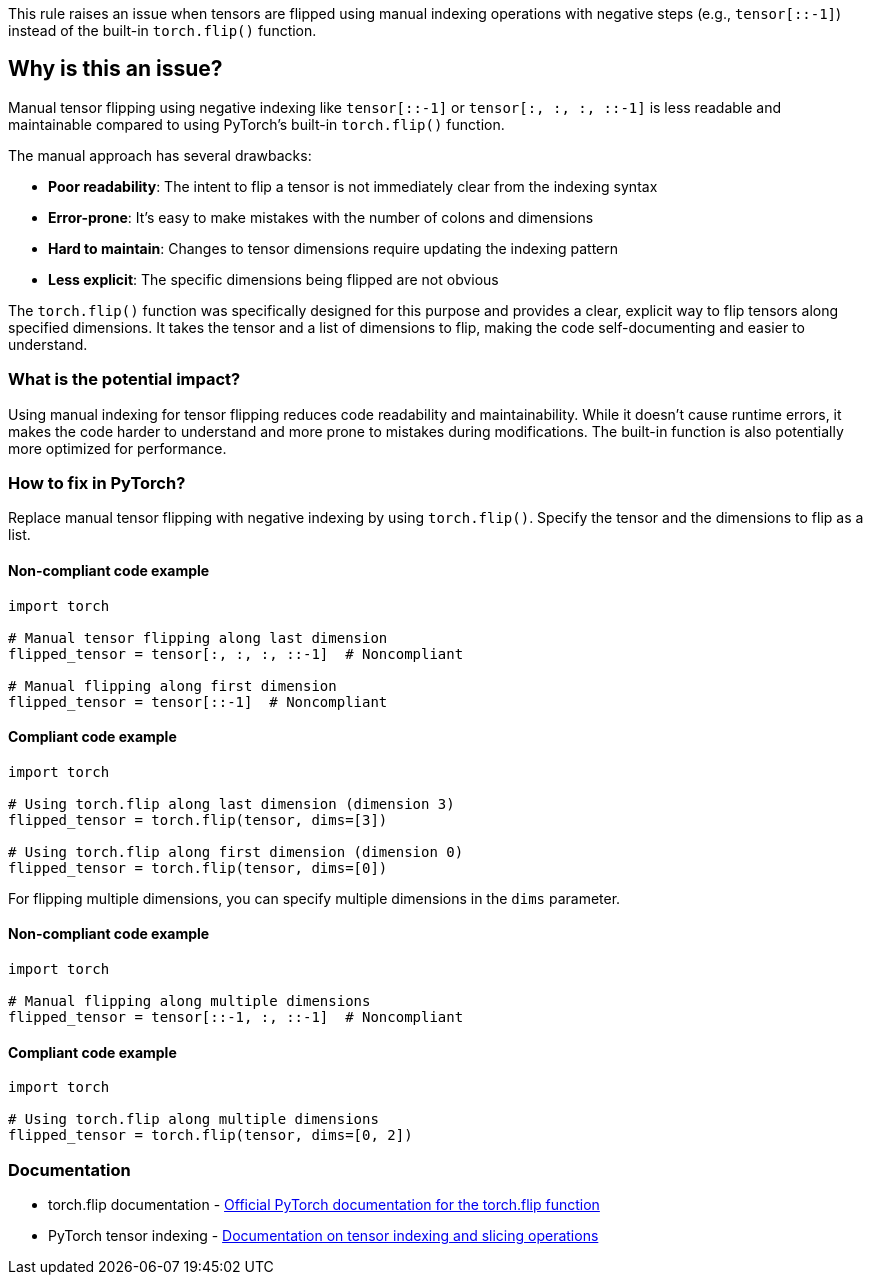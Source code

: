 This rule raises an issue when tensors are flipped using manual indexing operations with negative steps (e.g., `tensor[::-1]`) instead of the built-in `torch.flip()` function.

== Why is this an issue?

Manual tensor flipping using negative indexing like `tensor[::-1]` or `tensor[:, :, :, ::-1]` is less readable and maintainable compared to using PyTorch's built-in `torch.flip()` function.

The manual approach has several drawbacks:

* **Poor readability**: The intent to flip a tensor is not immediately clear from the indexing syntax
* **Error-prone**: It's easy to make mistakes with the number of colons and dimensions
* **Hard to maintain**: Changes to tensor dimensions require updating the indexing pattern
* **Less explicit**: The specific dimensions being flipped are not obvious

The `torch.flip()` function was specifically designed for this purpose and provides a clear, explicit way to flip tensors along specified dimensions. It takes the tensor and a list of dimensions to flip, making the code self-documenting and easier to understand.

=== What is the potential impact?

Using manual indexing for tensor flipping reduces code readability and maintainability. While it doesn't cause runtime errors, it makes the code harder to understand and more prone to mistakes during modifications. The built-in function is also potentially more optimized for performance.

=== How to fix in PyTorch?

Replace manual tensor flipping with negative indexing by using `torch.flip()`. Specify the tensor and the dimensions to flip as a list.

==== Non-compliant code example

[source,python,diff-id=1,diff-type=noncompliant]
----
import torch

# Manual tensor flipping along last dimension
flipped_tensor = tensor[:, :, :, ::-1]  # Noncompliant

# Manual flipping along first dimension
flipped_tensor = tensor[::-1]  # Noncompliant
----

==== Compliant code example

[source,python,diff-id=1,diff-type=compliant]
----
import torch

# Using torch.flip along last dimension (dimension 3)
flipped_tensor = torch.flip(tensor, dims=[3])

# Using torch.flip along first dimension (dimension 0)
flipped_tensor = torch.flip(tensor, dims=[0])
----

For flipping multiple dimensions, you can specify multiple dimensions in the `dims` parameter.

==== Non-compliant code example

[source,python,diff-id=2,diff-type=noncompliant]
----
import torch

# Manual flipping along multiple dimensions
flipped_tensor = tensor[::-1, :, ::-1]  # Noncompliant
----

==== Compliant code example

[source,python,diff-id=2,diff-type=compliant]
----
import torch

# Using torch.flip along multiple dimensions
flipped_tensor = torch.flip(tensor, dims=[0, 2])
----

=== Documentation

 * torch.flip documentation - https://pytorch.org/docs/stable/generated/torch.flip.html[Official PyTorch documentation for the torch.flip function]
 * PyTorch tensor indexing - https://pytorch.org/docs/stable/tensor_view.html[Documentation on tensor indexing and slicing operations]

